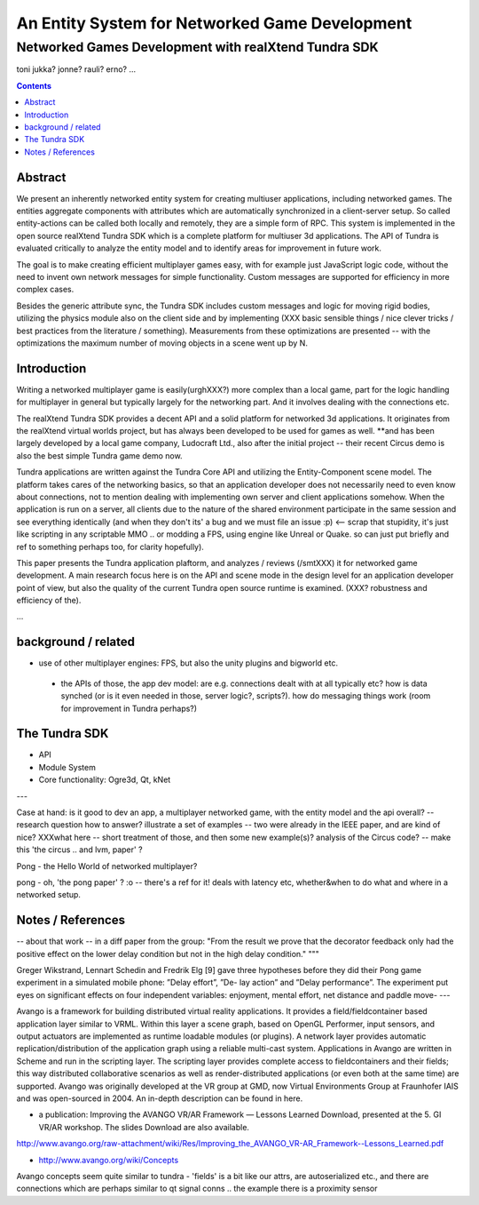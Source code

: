 ===============================
An Entity System for Networked Game Development
===============================

-----------------------------------------------
Networked Games Development with realXtend Tundra SDK
-----------------------------------------------


toni
jukka?
jonne?
rauli?
erno?
...

.. contents::


Abstract
========

We present an inherently networked entity system for creating
multiuser applications, including networked games. The entities
aggregate components with attributes which are automatically
synchronized in a client-server setup. So called entity-actions can be
called both locally and remotely, they are a simple form of RPC. This
system is implemented in the open source realXtend Tundra SDK which is
a complete platform for multiuser 3d applications. The API of Tundra
is evaluated critically to analyze the entity model and to identify
areas for improvement in future work.

The goal is to make creating efficient multiplayer games easy, with
for example just JavaScript logic code, without the need to invent own
network messages for simple functionality. Custom messages are
supported for efficiency in more complex cases.

Besides the generic attribute sync, the Tundra SDK includes custom
messages and logic for moving rigid bodies, utilizing the physics
module also on the client side and by implementing (XXX basic sensible
things / nice clever tricks / best practices from the literature /
something). Measurements from these optimizations are presented --
with the optimizations the maximum number of moving objects in a scene
went up by N.


Introduction
============

Writing a networked multiplayer game is easily(urghXXX?) more complex
than a local game, part for the logic handling for multiplayer in
general but typically largely for the networking part. And it involves
dealing with the connections etc.

The realXtend Tundra SDK provides a decent API and a solid platform
for networked 3d applications. It originates from the realXtend
virtual worlds project, but has always been developed to be used for
games as well.  **and has been largely developed by a local game
company, Ludocraft Ltd., also after the initial project -- their
recent Circus demo is also the best simple Tundra game demo now.

Tundra applications are written against the Tundra Core API and
utilizing the Entity-Component scene model. The platform takes cares
of the networking basics, so that an application developer does not
necessarily need to even know about connections, not to mention
dealing with implementing own server and client applications
somehow. When the application is run on a server, all clients due to
the nature of the shared environment participate in the same session
and see everything identically (and when they don't its' a bug and we
must file an issue :p) <-- scrap that stupidity, it's just like
scripting in any scriptable MMO .. or modding a FPS, using engine like
Unreal or Quake. so can just put briefly and ref to something perhaps
too, for clarity hopefully).

This paper presents the Tundra application plaftorm, and analyzes /
reviews (/smtXXX) it for networked game development. A main research
focus here is on the API and scene mode in the design level for an
application developer point of view, but also the quality of the
current Tundra open source runtime is examined. (XXX? robustness and
efficiency of the).


...


background / related
====================

- use of other multiplayer engines: FPS, but also the unity plugins and bigworld etc.
 * the APIs of those, the app dev model: are e.g. connections dealt with at all typically etc? how is data synched (or is it even needed in those, server logic?, scripts?). how do messaging things work (room for improvement in Tundra perhaps?)


.. position in that field somehow, i figure


The Tundra SDK
==============

- API
- Module System
- Core functionality: Ogre3d, Qt, kNet


---


Case at hand: is it good to dev an app, a multiplayer networked game, with the entity model and the api overall? -- research question
how to answer?
illustrate a set of examples -- two were already in the IEEE paper, and are kind of nice?
XXXwhat here -- short treatment of those, and then some new example(s)? analysis of the Circus code? -- make this 'the circus .. and lvm, paper' ?




Pong - the Hello World of networked multiplayer?


pong - oh, 'the pong paper' ? :o -- there's a ref for it! deals with latency etc, whether&when to do what and where in a networked setup.


Notes / References
==================

-- about that work -- in a diff paper from the group: "From the result we prove that the decorator feedback only had the positive effect on the lower delay condition but not in the high delay condition."
"""

Greger Wikstrand, Lennart Schedin and Fredrik Elg [9] gave three
hypotheses before they did their Pong game experiment in a simulated
mobile phone: ”Delay effort”, ”De- lay action” and ”Delay
performance”. The experiment put eyes on significant effects on four
independent variables: enjoyment, mental effort, net distance and
paddle move- ---


Avango is a framework for building distributed virtual reality applications. It provides a field/fieldcontainer based application layer similar to VRML. Within this layer a scene graph, based on OpenGL Performer, input sensors, and output actuators are implemented as runtime loadable modules (or plugins). A network layer provides automatic replication/distribution of the application graph using a reliable multi-cast system. Applications in Avango are written in Scheme and run in the scripting layer. The scripting layer provides complete access to fieldcontainers and their fields; this way distributed collaborative scenarios as well as render-distributed applications (or even both at the same time) are supported. Avango was originally developed at the VR group at GMD, now Virtual Environments Group at Fraunhofer IAIS and was open-sourced in 2004. An in-depth description can be found in here.

* a publication:     Improving the AVANGO VR/AR Framework — Lessons Learned Download, presented at the  5. GI VR/AR workshop. The slides Download are also available. 
http://www.avango.org/raw-attachment/wiki/Res/Improving_the_AVANGO_VR-AR_Framework--Lessons_Learned.pdf

* http://www.avango.org/wiki/Concepts
Avango concepts seem quite similar to tundra - 'fields' is a 
bit like our attrs, are autoserialized etc., and there are 
connections which are perhaps similar to qt signal conns .. the 
example there is a proximity sensor


